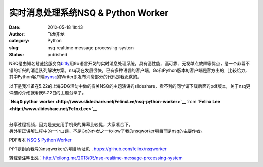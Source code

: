 实时消息处理系统NSQ & Python Worker
###################################
:date: 2013-05-18 18:43
:author: 飞龙非龙
:category: Python
:slug: nsq-realtime-message-processing-system
:status: published

NSQ是由知名短链接服务商\ `bitly <https://bitly.com>`__\ 用Go语言开发的实时消息处理系统，具有高性能、高可靠、无视单点故障等优点，是一个非常不错的新兴的消息队列解决方案。nsq现在发展很快，已有多种语言的客户端，Go和Python版本的客户端是官方出的，比较给力，其中Python客户端\ `pynsq <https://github.com/bitly/pynsq>`__\ 的Writer即发布消息部分的代码是我贡献的。

以下是我准备在5.22的上海GDG活动中做的有关NSQ的主题演讲的slideshare，看不到的同学请下载后面的pdf版本，关于nsq更详细的介绍就看我5.22日的主题分享了。

.. raw:: html

   <div style="margin-bottom: 5px;">

**`Nsq & python
worker <http://www.slideshare.net/FelinxLee/nsq-python-worker>`__** from
**`Felinx Lee <http://www.slideshare.net/FelinxLee>`__**

.. raw:: html

   </div>

| 
| 分享过程视频，因为是支支用手机录的屏幕比较晃，大家凑合下。
| 另外更正讲解过程中的一个口误，不是Go的作者之一follow了我的nsqworker项目而是nsq的主要作者。

PDF版本 \ `NSQ & Python
Worker </static/2013/05/NSQ-Python-Worker.pdf>`__

PPT提到的我写的nsqworker的项目地址见：\ https://github.com/felinx/nsqworker

转载请注明出处：\ http://feilong.me/2013/05/nsq-realtime-message-processing-system
